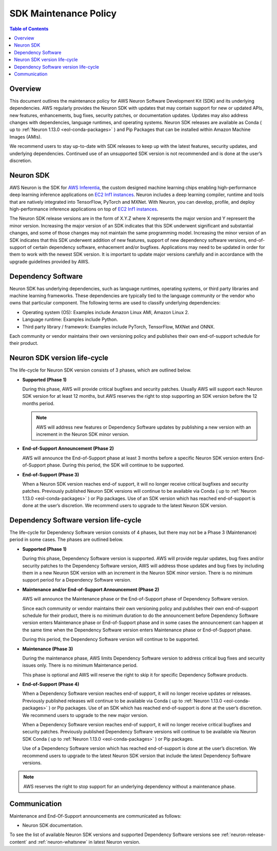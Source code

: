 .. _sdk-maintenance-policy:
.. _neuron-maintenance-policy:

SDK Maintenance Policy
======================

.. contents:: Table of Contents
   :local:
   :depth: 2

Overview
--------

This document outlines the maintenance policy for AWS Neuron Software Development Kit (SDK) and its underlying dependencies. AWS regularly provides the Neuron SDK with updates that may contain support for new or updated APIs, new features, enhancements, bug fixes, security patches, or documentation updates. Updates may also address changes with dependencies, language runtimes, and operating systems. Neuron SDK releases are available as Conda ( up to :ref:`Neuron 1.13.0 <eol-conda-packages>` ) and Pip Packages that can be installed within Amazon Machine Images (AMIs). 

We recommend users to stay up-to-date with SDK releases to keep up with the latest features, security updates, and underlying dependencies. Continued use of an unsupported SDK version is not recommended and is done at the user’s discretion.

Neuron SDK
----------

AWS Neuron is the SDK for `AWS Inferentia <https://aws.amazon.com/machine-learning/inferentia/>`__, the custom designed machine learning chips enabling high-performance deep learning inference applications on `EC2 Inf1 instances <https://aws.amazon.com/ec2/instance-types/inf1/>`__. Neuron includes a deep learning compiler, runtime and tools that are natively integrated into TensorFlow, PyTorch and MXNet. With Neuron, you can develop, profile, and deploy high-performance inference applications on top of `EC2 Inf1 instances <https://aws.amazon.com/ec2/instance-types/inf1/>`__.

The Neuron SDK release versions are in the form of X.Y.Z where X represents the major version and Y represent the minor version. Increasing the major version of an SDK indicates that this SDK underwent significant and substantial changes, and some of those changes may not maintain the same programming model. 
Increasing the minor version of an SDK indicates that this SDK underwent addition of new features, support of new dependency software versions, end-of-support of certain dependency software, enhacement and/or bugfixes.
Applications may need to be updated in order for them to work with the newest SDK version. It is important to update major versions carefully and in accordance with the upgrade guidelines provided by AWS.


Dependency Software
-------------------

Neuron SDK has underlying dependencies, such as language runtimes, operating systems, or third party libraries and machine learning frameworks. These dependencies are typically tied to the language community or the vendor who owns that particular component. The following terms are used to classify underlying dependencies:

* Operating system (OS): Examples include Amazon Linux AMI, Amazon Linux 2.

* Language runtime: Examples include Python.

* Third party library / framework: Examples include PyTorch, TensorFlow, MXNet and ONNX.

Each community or vendor maintains their own versioning policy and publishes their own end-of-support schedule for their product.


Neuron SDK version life-cycle
-----------------------------

The life-cycle for Neuron SDK version consists of 3 phases, which are outlined below.

- **Supported (Phase 1)**
  
  During this phase, AWS will provide critical bugfixes and security patches. Usually AWS will support each Neuron SDK version for at least 12 months, but AWS reserves the right to stop supporting an SDK version before the 12 months period.

  .. note::

   AWS will address new features or Dependency Software updates by publishing a new version with an increment in the Neuron SDK minor version.


- **End-of-Support Announcement (Phase 2)**
  
  AWS will announce the End-of-Support phase at least 3 months before a specific Neuron SDK version enters End-of-Support phase. During this period, the SDK will continue to be supported.

- **End-of-Support (Phase 3)**
  
  When a Neuron SDK version reaches end-of support, it will no longer receive critical bugfixes and security patches. Previously published Neuron SDK versions will continue to be available via Conda ( up to :ref:`Neuron 1.13.0 <eol-conda-packages>` ) or Pip packages.
  Use of an SDK version which has reached end-of-support is done at the user’s discretion. We recommend users to upgrade to the latest Neuron SDK version.


Dependency Software version life-cycle
--------------------------------------

The life-cycle for Dependency Software version consists of 4 phases, but there may not be a Phase 3 (Maintenance) period in some cases. The phases are outlined below.

- **Supported (Phase 1)**
  
  During this phase, Dependency Software version is supported. AWS will provide regular updates, bug fixes and/or security patches to the Dependency Software version, AWS will address those updates and bug fixes by including them in a new Neuron SDK version with an increment in the Neuron SDK minor version.  There is no minimum support period for a Dependency Software version.

- **Maintenance and/or End-of-Support Announcement (Phase 2)**
  
  AWS will announce the Maintenance phase or the End-of-Support phase of Dependency Software version.
  
  Since each community or vendor maintains their own versioning policy and publishes their own end-of-support schedule for their product, there is no minimum duration to do the announcement before Dependency Software version enters Maintenance phase or End-of-Support phase and in some cases the announcement can happen at the same time when the Dependency Software version enters Maintenance phase or End-of-Support phase.
  
  During this period, the Dependency Software version will continue to be supported.

- **Maintenance (Phase 3)**
  
  During the maintenance phase, AWS limits Dependency Software version to address critical bug fixes and security issues only. There is no minimum Maintenance period.

  This phase is optional and AWS will reserve the right to skip it for specific Dependency Software products.

- **End-of-Support (Phase 4)**
  
  When a Dependency Software version reaches end-of support, it will no longer receive updates or releases. Previously published releases will continue to be available via Conda ( up to :ref:`Neuron 1.13.0 <eol-conda-packages>` ) or Pip packages. Use of an SDK which has reached end-of-support is done at the user’s discretion. We recommend users to upgrade to the new major version.

  When a Dependency Software version reaches end-of support, it will no longer receive critical bugfixes and security patches. Previously published Dependency Software versions will continue to be available via Neuron SDK Conda ( up to :ref:`Neuron 1.13.0 <eol-conda-packages>` ) or Pip packages.

  Use of a Dependency Software version which has reached end-of-support is done at the user’s discretion. We recommend users to upgrade to the latest Neuron SDK version that include the latest Dependency Software versions.


.. note::

   AWS reserves the right to stop support for an underlying dependency without a maintenance phase.

Communication
-------------

Maintenance and End-Of-Support announcements are communicated as follows:

* Neuron SDK documentation.

To see the list of available Neuron SDK versions and supported Dependency Software versions see :ref:`neuron-release-content` and :ref:`neuron-whatsnew` in latest Neuron version.
